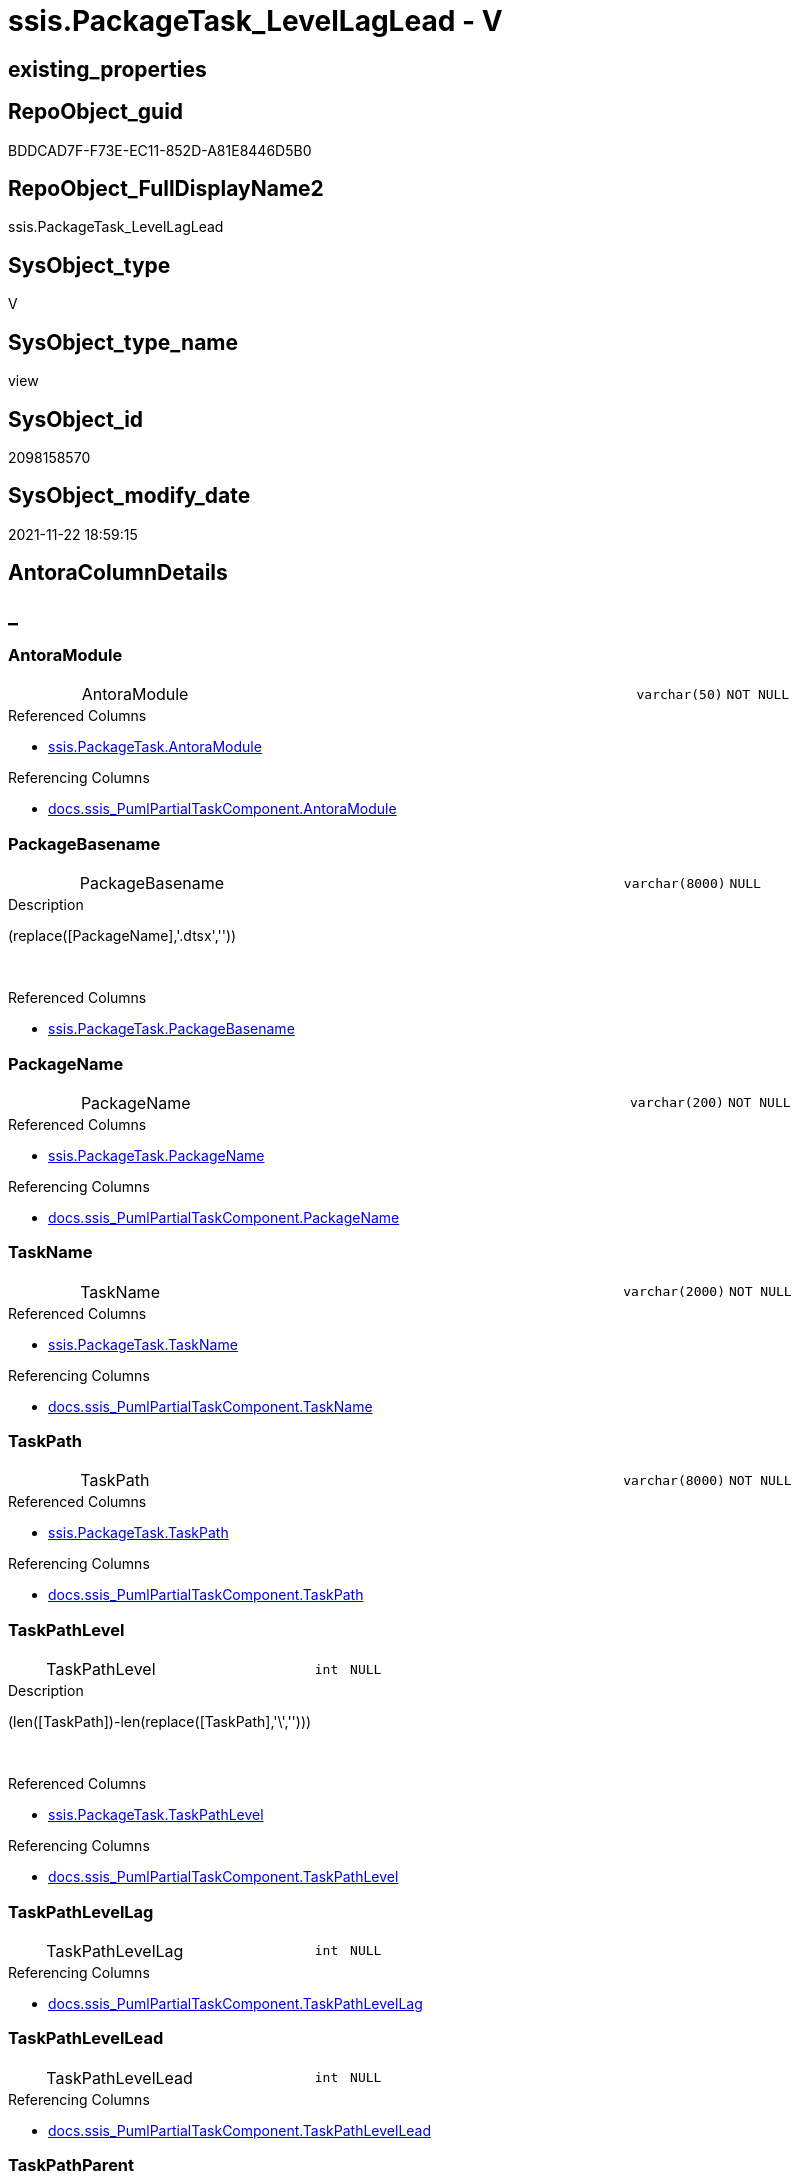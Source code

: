 // tag::HeaderFullDisplayName[]
= ssis.PackageTask_LevelLagLead - V
// end::HeaderFullDisplayName[]

== existing_properties

// tag::existing_properties[]

:ExistsProperty--antorareferencedlist:
:ExistsProperty--antorareferencinglist:
:ExistsProperty--is_repo_managed:
:ExistsProperty--is_ssas:
:ExistsProperty--referencedobjectlist:
:ExistsProperty--sql_modules_definition:
:ExistsProperty--FK:
:ExistsProperty--Columns:
// end::existing_properties[]

== RepoObject_guid

// tag::RepoObject_guid[]
BDDCAD7F-F73E-EC11-852D-A81E8446D5B0
// end::RepoObject_guid[]

== RepoObject_FullDisplayName2

// tag::RepoObject_FullDisplayName2[]
ssis.PackageTask_LevelLagLead
// end::RepoObject_FullDisplayName2[]

== SysObject_type

// tag::SysObject_type[]
V 
// end::SysObject_type[]

== SysObject_type_name

// tag::SysObject_type_name[]
view
// end::SysObject_type_name[]

== SysObject_id

// tag::SysObject_id[]
2098158570
// end::SysObject_id[]

== SysObject_modify_date

// tag::SysObject_modify_date[]
2021-11-22 18:59:15
// end::SysObject_modify_date[]

== AntoraColumnDetails

// tag::AntoraColumnDetails[]
[discrete]
== _


[#column-antoramodule]
=== AntoraModule

[cols="d,8a,m,m,m"]
|===
|
|AntoraModule
|varchar(50)
|NOT NULL
|
|===

.Referenced Columns
--
* xref:ssis.packagetask.adoc#column-antoramodule[+ssis.PackageTask.AntoraModule+]
--

.Referencing Columns
--
* xref:docs.ssis_pumlpartialtaskcomponent.adoc#column-antoramodule[+docs.ssis_PumlPartialTaskComponent.AntoraModule+]
--


[#column-packagebasename]
=== PackageBasename

[cols="d,8a,m,m,m"]
|===
|
|PackageBasename
|varchar(8000)
|NULL
|
|===

.Description
--
(replace([PackageName],'.dtsx',''))
--
{empty} +

.Referenced Columns
--
* xref:ssis.packagetask.adoc#column-packagebasename[+ssis.PackageTask.PackageBasename+]
--


[#column-packagename]
=== PackageName

[cols="d,8a,m,m,m"]
|===
|
|PackageName
|varchar(200)
|NOT NULL
|
|===

.Referenced Columns
--
* xref:ssis.packagetask.adoc#column-packagename[+ssis.PackageTask.PackageName+]
--

.Referencing Columns
--
* xref:docs.ssis_pumlpartialtaskcomponent.adoc#column-packagename[+docs.ssis_PumlPartialTaskComponent.PackageName+]
--


[#column-taskname]
=== TaskName

[cols="d,8a,m,m,m"]
|===
|
|TaskName
|varchar(2000)
|NOT NULL
|
|===

.Referenced Columns
--
* xref:ssis.packagetask.adoc#column-taskname[+ssis.PackageTask.TaskName+]
--

.Referencing Columns
--
* xref:docs.ssis_pumlpartialtaskcomponent.adoc#column-taskname[+docs.ssis_PumlPartialTaskComponent.TaskName+]
--


[#column-taskpath]
=== TaskPath

[cols="d,8a,m,m,m"]
|===
|
|TaskPath
|varchar(8000)
|NOT NULL
|
|===

.Referenced Columns
--
* xref:ssis.packagetask.adoc#column-taskpath[+ssis.PackageTask.TaskPath+]
--

.Referencing Columns
--
* xref:docs.ssis_pumlpartialtaskcomponent.adoc#column-taskpath[+docs.ssis_PumlPartialTaskComponent.TaskPath+]
--


[#column-taskpathlevel]
=== TaskPathLevel

[cols="d,8a,m,m,m"]
|===
|
|TaskPathLevel
|int
|NULL
|
|===

.Description
--
(len([TaskPath])-len(replace([TaskPath],'\','')))
--
{empty} +

.Referenced Columns
--
* xref:ssis.packagetask.adoc#column-taskpathlevel[+ssis.PackageTask.TaskPathLevel+]
--

.Referencing Columns
--
* xref:docs.ssis_pumlpartialtaskcomponent.adoc#column-taskpathlevel[+docs.ssis_PumlPartialTaskComponent.TaskPathLevel+]
--


[#column-taskpathlevellag]
=== TaskPathLevelLag

[cols="d,8a,m,m,m"]
|===
|
|TaskPathLevelLag
|int
|NULL
|
|===

.Referencing Columns
--
* xref:docs.ssis_pumlpartialtaskcomponent.adoc#column-taskpathlevellag[+docs.ssis_PumlPartialTaskComponent.TaskPathLevelLag+]
--


[#column-taskpathlevellead]
=== TaskPathLevelLead

[cols="d,8a,m,m,m"]
|===
|
|TaskPathLevelLead
|int
|NULL
|
|===

.Referencing Columns
--
* xref:docs.ssis_pumlpartialtaskcomponent.adoc#column-taskpathlevellead[+docs.ssis_PumlPartialTaskComponent.TaskPathLevelLead+]
--


[#column-taskpathparent]
=== TaskPathParent

[cols="d,8a,m,m,m"]
|===
|
|TaskPathParent
|varchar(8000)
|NULL
|
|===

.Description
--
(substring([TaskPath],(1),len([TaskPath])-charindex('\',reverse([TaskPath]))))
--
{empty} +

.Referenced Columns
--
* xref:ssis.packagetask.adoc#column-taskpathparent[+ssis.PackageTask.TaskPathParent+]
--

.Referencing Columns
--
* xref:docs.ssis_pumlpartialtaskcomponent.adoc#column-taskpathparent[+docs.ssis_PumlPartialTaskComponent.TaskPathParent+]
--


[#column-tasktype]
=== TaskType

[cols="d,8a,m,m,m"]
|===
|
|TaskType
|varchar(5000)
|NULL
|
|===

.Referenced Columns
--
* xref:ssis.packagetask.adoc#column-tasktype[+ssis.PackageTask.TaskType+]
--


// end::AntoraColumnDetails[]

== AntoraPkColumnTableRows

// tag::AntoraPkColumnTableRows[]










// end::AntoraPkColumnTableRows[]

== AntoraNonPkColumnTableRows

// tag::AntoraNonPkColumnTableRows[]
|
|<<column-antoramodule>>
|varchar(50)
|NOT NULL
|

|
|<<column-packagebasename>>
|varchar(8000)
|NULL
|

|
|<<column-packagename>>
|varchar(200)
|NOT NULL
|

|
|<<column-taskname>>
|varchar(2000)
|NOT NULL
|

|
|<<column-taskpath>>
|varchar(8000)
|NOT NULL
|

|
|<<column-taskpathlevel>>
|int
|NULL
|

|
|<<column-taskpathlevellag>>
|int
|NULL
|

|
|<<column-taskpathlevellead>>
|int
|NULL
|

|
|<<column-taskpathparent>>
|varchar(8000)
|NULL
|

|
|<<column-tasktype>>
|varchar(5000)
|NULL
|

// end::AntoraNonPkColumnTableRows[]

== AntoraIndexList

// tag::AntoraIndexList[]

// end::AntoraIndexList[]

== AntoraMeasureDetails

// tag::AntoraMeasureDetails[]

// end::AntoraMeasureDetails[]

== AntoraMeasureDescriptions



== AntoraParameterList

// tag::AntoraParameterList[]

// end::AntoraParameterList[]

== AntoraXrefCulturesList

// tag::AntoraXrefCulturesList[]
* xref:dhw:sqldb:ssis.packagetask_levellaglead.adoc[] - 
// end::AntoraXrefCulturesList[]

== cultures_count

// tag::cultures_count[]
1
// end::cultures_count[]

== Other tags

source: property.RepoObjectProperty_cross As rop_cross


=== additional_reference_csv

// tag::additional_reference_csv[]

// end::additional_reference_csv[]


=== AdocUspSteps

// tag::adocuspsteps[]

// end::adocuspsteps[]


=== AntoraReferencedList

// tag::antorareferencedlist[]
* xref:dhw:sqldb:ssis.packagetask.adoc[]
// end::antorareferencedlist[]


=== AntoraReferencingList

// tag::antorareferencinglist[]
* xref:dhw:sqldb:docs.ssis_pumlpartialtaskcomponent.adoc[]
// end::antorareferencinglist[]


=== Description

// tag::description[]

// end::description[]


=== exampleUsage

// tag::exampleusage[]

// end::exampleusage[]


=== exampleUsage_2

// tag::exampleusage_2[]

// end::exampleusage_2[]


=== exampleUsage_3

// tag::exampleusage_3[]

// end::exampleusage_3[]


=== exampleUsage_4

// tag::exampleusage_4[]

// end::exampleusage_4[]


=== exampleUsage_5

// tag::exampleusage_5[]

// end::exampleusage_5[]


=== exampleWrong_Usage

// tag::examplewrong_usage[]

// end::examplewrong_usage[]


=== has_execution_plan_issue

// tag::has_execution_plan_issue[]

// end::has_execution_plan_issue[]


=== has_get_referenced_issue

// tag::has_get_referenced_issue[]

// end::has_get_referenced_issue[]


=== has_history

// tag::has_history[]

// end::has_history[]


=== has_history_columns

// tag::has_history_columns[]

// end::has_history_columns[]


=== InheritanceType

// tag::inheritancetype[]

// end::inheritancetype[]


=== is_persistence

// tag::is_persistence[]

// end::is_persistence[]


=== is_persistence_check_duplicate_per_pk

// tag::is_persistence_check_duplicate_per_pk[]

// end::is_persistence_check_duplicate_per_pk[]


=== is_persistence_check_for_empty_source

// tag::is_persistence_check_for_empty_source[]

// end::is_persistence_check_for_empty_source[]


=== is_persistence_delete_changed

// tag::is_persistence_delete_changed[]

// end::is_persistence_delete_changed[]


=== is_persistence_delete_missing

// tag::is_persistence_delete_missing[]

// end::is_persistence_delete_missing[]


=== is_persistence_insert

// tag::is_persistence_insert[]

// end::is_persistence_insert[]


=== is_persistence_truncate

// tag::is_persistence_truncate[]

// end::is_persistence_truncate[]


=== is_persistence_update_changed

// tag::is_persistence_update_changed[]

// end::is_persistence_update_changed[]


=== is_repo_managed

// tag::is_repo_managed[]
0
// end::is_repo_managed[]


=== is_ssas

// tag::is_ssas[]
0
// end::is_ssas[]


=== microsoft_database_tools_support

// tag::microsoft_database_tools_support[]

// end::microsoft_database_tools_support[]


=== MS_Description

// tag::ms_description[]

// end::ms_description[]


=== persistence_source_RepoObject_fullname

// tag::persistence_source_repoobject_fullname[]

// end::persistence_source_repoobject_fullname[]


=== persistence_source_RepoObject_fullname2

// tag::persistence_source_repoobject_fullname2[]

// end::persistence_source_repoobject_fullname2[]


=== persistence_source_RepoObject_guid

// tag::persistence_source_repoobject_guid[]

// end::persistence_source_repoobject_guid[]


=== persistence_source_RepoObject_xref

// tag::persistence_source_repoobject_xref[]

// end::persistence_source_repoobject_xref[]


=== pk_index_guid

// tag::pk_index_guid[]

// end::pk_index_guid[]


=== pk_IndexPatternColumnDatatype

// tag::pk_indexpatterncolumndatatype[]

// end::pk_indexpatterncolumndatatype[]


=== pk_IndexPatternColumnName

// tag::pk_indexpatterncolumnname[]

// end::pk_indexpatterncolumnname[]


=== pk_IndexSemanticGroup

// tag::pk_indexsemanticgroup[]

// end::pk_indexsemanticgroup[]


=== ReferencedObjectList

// tag::referencedobjectlist[]
* [ssis].[PackageTask]
// end::referencedobjectlist[]


=== usp_persistence_RepoObject_guid

// tag::usp_persistence_repoobject_guid[]

// end::usp_persistence_repoobject_guid[]


=== UspExamples

// tag::uspexamples[]

// end::uspexamples[]


=== uspgenerator_usp_id

// tag::uspgenerator_usp_id[]

// end::uspgenerator_usp_id[]


=== UspParameters

// tag::uspparameters[]

// end::uspparameters[]

== Boolean Attributes

source: property.RepoObjectProperty WHERE property_int = 1

// tag::boolean_attributes[]


// end::boolean_attributes[]

== PlantUML diagrams

=== PlantUML Entity

// tag::puml_entity[]
[plantuml, entity-{docname}, svg, subs=macros]
....
'Left to right direction
top to bottom direction
hide circle
'avoide "." issues:
set namespaceSeparator none


skinparam class {
  BackgroundColor White
  BackgroundColor<<FN>> Yellow
  BackgroundColor<<FS>> Yellow
  BackgroundColor<<FT>> LightGray
  BackgroundColor<<IF>> Yellow
  BackgroundColor<<IS>> Yellow
  BackgroundColor<<P>>  Aqua
  BackgroundColor<<PC>> Aqua
  BackgroundColor<<SN>> Yellow
  BackgroundColor<<SO>> SlateBlue
  BackgroundColor<<TF>> LightGray
  BackgroundColor<<TR>> Tomato
  BackgroundColor<<U>>  White
  BackgroundColor<<V>>  WhiteSmoke
  BackgroundColor<<X>>  Aqua
  BackgroundColor<<external>> AliceBlue
}


entity "puml-link:dhw:sqldb:ssis.packagetask_levellaglead.adoc[]" as ssis.PackageTask_LevelLagLead << V >> {
  - AntoraModule : (varchar(50))
  PackageBasename : (varchar(8000))
  - PackageName : (varchar(200))
  - TaskName : (varchar(2000))
  - TaskPath : (varchar(8000))
  TaskPathLevel : (int)
  TaskPathLevelLag : (int)
  TaskPathLevelLead : (int)
  TaskPathParent : (varchar(8000))
  TaskType : (varchar(5000))
  --
}
....

// end::puml_entity[]

=== PlantUML Entity 1 1 FK

// tag::puml_entity_1_1_fk[]
[plantuml, entity_1_1_fk-{docname}, svg, subs=macros]
....
@startuml
left to right direction
'top to bottom direction
hide circle
'avoide "." issues:
set namespaceSeparator none


skinparam class {
  BackgroundColor White
  BackgroundColor<<FN>> Yellow
  BackgroundColor<<FS>> Yellow
  BackgroundColor<<FT>> LightGray
  BackgroundColor<<IF>> Yellow
  BackgroundColor<<IS>> Yellow
  BackgroundColor<<P>>  Aqua
  BackgroundColor<<PC>> Aqua
  BackgroundColor<<SN>> Yellow
  BackgroundColor<<SO>> SlateBlue
  BackgroundColor<<TF>> LightGray
  BackgroundColor<<TR>> Tomato
  BackgroundColor<<U>>  White
  BackgroundColor<<V>>  WhiteSmoke
  BackgroundColor<<X>>  Aqua
  BackgroundColor<<external>> AliceBlue
}


entity "puml-link:dhw:sqldb:ssis.packagetask_levellaglead.adoc[]" as ssis.PackageTask_LevelLagLead << V >> {

}



footer The diagram is interactive and contains links.

@enduml
....

// end::puml_entity_1_1_fk[]

=== PlantUML 1 1 ObjectRef

// tag::puml_entity_1_1_objectref[]
[plantuml, entity_1_1_objectref-{docname}, svg, subs=macros]
....
@startuml
left to right direction
'top to bottom direction
hide circle
'avoide "." issues:
set namespaceSeparator none


skinparam class {
  BackgroundColor White
  BackgroundColor<<FN>> Yellow
  BackgroundColor<<FS>> Yellow
  BackgroundColor<<FT>> LightGray
  BackgroundColor<<IF>> Yellow
  BackgroundColor<<IS>> Yellow
  BackgroundColor<<P>>  Aqua
  BackgroundColor<<PC>> Aqua
  BackgroundColor<<SN>> Yellow
  BackgroundColor<<SO>> SlateBlue
  BackgroundColor<<TF>> LightGray
  BackgroundColor<<TR>> Tomato
  BackgroundColor<<U>>  White
  BackgroundColor<<V>>  WhiteSmoke
  BackgroundColor<<X>>  Aqua
  BackgroundColor<<external>> AliceBlue
}


entity "puml-link:dhw:sqldb:docs.ssis_pumlpartialtaskcomponent.adoc[]" as docs.ssis_PumlPartialTaskComponent << V >> {
  --
}

entity "puml-link:dhw:sqldb:ssis.packagetask.adoc[]" as ssis.PackageTask << U >> {
  --
}

entity "puml-link:dhw:sqldb:ssis.packagetask_levellaglead.adoc[]" as ssis.PackageTask_LevelLagLead << V >> {
  --
}

ssis.PackageTask <.. ssis.PackageTask_LevelLagLead
ssis.PackageTask_LevelLagLead <.. docs.ssis_PumlPartialTaskComponent

footer The diagram is interactive and contains links.

@enduml
....

// end::puml_entity_1_1_objectref[]

=== PlantUML 30 0 ObjectRef

// tag::puml_entity_30_0_objectref[]
[plantuml, entity_30_0_objectref-{docname}, svg, subs=macros]
....
@startuml
'Left to right direction
top to bottom direction
hide circle
'avoide "." issues:
set namespaceSeparator none


skinparam class {
  BackgroundColor White
  BackgroundColor<<FN>> Yellow
  BackgroundColor<<FS>> Yellow
  BackgroundColor<<FT>> LightGray
  BackgroundColor<<IF>> Yellow
  BackgroundColor<<IS>> Yellow
  BackgroundColor<<P>>  Aqua
  BackgroundColor<<PC>> Aqua
  BackgroundColor<<SN>> Yellow
  BackgroundColor<<SO>> SlateBlue
  BackgroundColor<<TF>> LightGray
  BackgroundColor<<TR>> Tomato
  BackgroundColor<<U>>  White
  BackgroundColor<<V>>  WhiteSmoke
  BackgroundColor<<X>>  Aqua
  BackgroundColor<<external>> AliceBlue
}


entity "puml-link:dhw:sqldb:ssis.antoramodule_tgt_filter.adoc[]" as ssis.AntoraModule_tgt_filter << V >> {
  --
}

entity "puml-link:dhw:sqldb:ssis.package_src.adoc[]" as ssis.Package_src << V >> {
  - **AntoraModule** : (varchar(50))
  **PackageName** : (varchar(200))
  --
}

entity "puml-link:dhw:sqldb:ssis.packagetask.adoc[]" as ssis.PackageTask << U >> {
  --
}

entity "puml-link:dhw:sqldb:ssis.packagetask_levellaglead.adoc[]" as ssis.PackageTask_LevelLagLead << V >> {
  --
}

entity "puml-link:dhw:sqldb:ssis.packagetask_src.adoc[]" as ssis.PackageTask_src << V >> {
  - **AntoraModule** : (varchar(50))
  **PackageName** : (varchar(200))
  **TaskPath** : (varchar(8000))
  --
}

entity "puml-link:dhw:sqldb:ssis.packagetask_tgt.adoc[]" as ssis.PackageTask_tgt << V >> {
  - **AntoraModule** : (varchar(50))
  **PackageName** : (varchar(200))
  **TaskPath** : (varchar(8000))
  --
}

entity "puml-link:dhw:sqldb:ssis.project.adoc[]" as ssis.Project << U >> {
  - **AntoraModule** : (varchar(50))
  --
}

entity "puml-link:dhw:sqldb:ssis_t.pkgstats.adoc[]" as ssis_t.pkgStats << U >> {
  - **RowID** : (int)
  --
}

entity "puml-link:dhw:sqldb:ssis_t.tblcontrolflow.adoc[]" as ssis_t.TblControlFlow << U >> {
  - **ControlFlowDetailsRowID** : (int)
  --
}

entity "puml-link:dhw:sqldb:ssis_t.tbltask_executepackage.adoc[]" as ssis_t.TblTask_ExecutePackage << U >> {
  - **ControlFlowDetailsRowID** : (int)
  --
}

entity "puml-link:dhw:sqldb:ssis_t.tbltask_script.adoc[]" as ssis_t.TblTask_Script << U >> {
  - **ControlFlowDetailsRowID** : (int)
  --
}

entity "puml-link:dhw:sqldb:ssis_t.tbltask_sql.adoc[]" as ssis_t.TblTask_Sql << U >> {
  - **ControlFlowDetailsRowID** : (int)
  --
}

ssis.AntoraModule_tgt_filter <.. ssis.PackageTask_tgt
ssis.Package_src <.. ssis.AntoraModule_tgt_filter
ssis.Package_src <.. ssis.PackageTask_src
ssis.PackageTask <.. ssis.PackageTask_LevelLagLead
ssis.PackageTask_src <.. ssis.PackageTask_tgt
ssis.PackageTask_tgt <.. ssis.PackageTask
ssis.Project <.. ssis.Package_src
ssis_t.pkgStats <.. ssis.Package_src
ssis_t.TblControlFlow <.. ssis.PackageTask_src
ssis_t.TblTask_ExecutePackage <.. ssis.PackageTask_src
ssis_t.TblTask_Script <.. ssis.PackageTask_src
ssis_t.TblTask_Sql <.. ssis.PackageTask_src

footer The diagram is interactive and contains links.

@enduml
....

// end::puml_entity_30_0_objectref[]

=== PlantUML 0 30 ObjectRef

// tag::puml_entity_0_30_objectref[]
[plantuml, entity_0_30_objectref-{docname}, svg, subs=macros]
....
@startuml
'Left to right direction
top to bottom direction
hide circle
'avoide "." issues:
set namespaceSeparator none


skinparam class {
  BackgroundColor White
  BackgroundColor<<FN>> Yellow
  BackgroundColor<<FS>> Yellow
  BackgroundColor<<FT>> LightGray
  BackgroundColor<<IF>> Yellow
  BackgroundColor<<IS>> Yellow
  BackgroundColor<<P>>  Aqua
  BackgroundColor<<PC>> Aqua
  BackgroundColor<<SN>> Yellow
  BackgroundColor<<SO>> SlateBlue
  BackgroundColor<<TF>> LightGray
  BackgroundColor<<TR>> Tomato
  BackgroundColor<<U>>  White
  BackgroundColor<<V>>  WhiteSmoke
  BackgroundColor<<X>>  Aqua
  BackgroundColor<<external>> AliceBlue
}


entity "puml-link:dhw:sqldb:docs.ssis_adoc.adoc[]" as docs.ssis_Adoc << V >> {
  - **AntoraModule** : (varchar(50))
  **PackageBasename** : (varchar(8000))
  --
}

entity "puml-link:dhw:sqldb:docs.ssis_adoc_t.adoc[]" as docs.ssis_Adoc_T << U >> {
  - **AntoraModule** : (varchar(50))
  **PackageBasename** : (varchar(8000))
  --
}

entity "puml-link:dhw:sqldb:docs.ssis_pumlpackage.adoc[]" as docs.ssis_PumlPackage << V >> {
  --
}

entity "puml-link:dhw:sqldb:docs.ssis_pumlpartialtaskcomponent.adoc[]" as docs.ssis_PumlPartialTaskComponent << V >> {
  --
}

entity "puml-link:dhw:sqldb:docs.usp_antoraexport.adoc[]" as docs.usp_AntoraExport << P >> {
  --
}

entity "puml-link:dhw:sqldb:docs.usp_antoraexport_ssispartialscontent.adoc[]" as docs.usp_AntoraExport_SsisPartialsContent << P >> {
  --
}

entity "puml-link:dhw:sqldb:docs.usp_persist_ssis_adoc_t.adoc[]" as docs.usp_PERSIST_ssis_Adoc_T << P >> {
  --
}

entity "puml-link:dhw:sqldb:ssis.packagetask_levellaglead.adoc[]" as ssis.PackageTask_LevelLagLead << V >> {
  --
}

docs.ssis_Adoc <.. docs.ssis_Adoc_T
docs.ssis_Adoc <.. docs.usp_PERSIST_ssis_Adoc_T
docs.ssis_Adoc_T <.. docs.usp_PERSIST_ssis_Adoc_T
docs.ssis_Adoc_T <.. docs.usp_AntoraExport_SsisPartialsContent
docs.ssis_PumlPackage <.. docs.ssis_Adoc
docs.ssis_PumlPartialTaskComponent <.. docs.ssis_PumlPackage
docs.usp_AntoraExport_SsisPartialsContent <.. docs.usp_AntoraExport
docs.usp_PERSIST_ssis_Adoc_T <.. docs.usp_AntoraExport_SsisPartialsContent
ssis.PackageTask_LevelLagLead <.. docs.ssis_PumlPartialTaskComponent

footer The diagram is interactive and contains links.

@enduml
....

// end::puml_entity_0_30_objectref[]

=== PlantUML 1 1 ColumnRef

// tag::puml_entity_1_1_colref[]
[plantuml, entity_1_1_colref-{docname}, svg, subs=macros]
....
@startuml
left to right direction
'top to bottom direction
hide circle
'avoide "." issues:
set namespaceSeparator none


skinparam class {
  BackgroundColor White
  BackgroundColor<<FN>> Yellow
  BackgroundColor<<FS>> Yellow
  BackgroundColor<<FT>> LightGray
  BackgroundColor<<IF>> Yellow
  BackgroundColor<<IS>> Yellow
  BackgroundColor<<P>>  Aqua
  BackgroundColor<<PC>> Aqua
  BackgroundColor<<SN>> Yellow
  BackgroundColor<<SO>> SlateBlue
  BackgroundColor<<TF>> LightGray
  BackgroundColor<<TR>> Tomato
  BackgroundColor<<U>>  White
  BackgroundColor<<V>>  WhiteSmoke
  BackgroundColor<<X>>  Aqua
  BackgroundColor<<external>> AliceBlue
}


entity "puml-link:dhw:sqldb:docs.ssis_pumlpartialtaskcomponent.adoc[]" as docs.ssis_PumlPartialTaskComponent << V >> {
  - AntoraModule : (varchar(50))
  - PackageName : (varchar(200))
  PumlPartialTaskComponent : (nvarchar(4000))
  - TaskName : (varchar(2000))
  - TaskPath : (varchar(8000))
  TaskPathLevel : (int)
  TaskPathLevelLag : (int)
  TaskPathLevelLead : (int)
  TaskPathParent : (varchar(8000))
  --
}

entity "puml-link:dhw:sqldb:ssis.packagetask.adoc[]" as ssis.PackageTask << U >> {
  - AntoraModule : (varchar(50))
  - ControlFlowDetailsRowID : (int)
  DelayValidationPropertyValue : (varchar(100))
  ExecutedPackageName : (varchar(1000))
  ExecutePackageConnection : (varchar(1000))
  ExecutePackageExpression : (varchar(1000))
  ExpressionValue : (varchar(5000))
  IsDisabled : (varchar(10))
  - PackageName : (varchar(200))
  Script : (varchar(max))
  SqlConnection : (uniqueidentifier)
  SqlStatementSource : (nvarchar(max))
  TaskDescription : (varchar(max))
  - TaskName : (varchar(2000))
  - TaskPath : (varchar(8000))
  TaskType : (varchar(5000))
  # PackageBasename : (varchar(8000))
  # TaskPathLevel : (int)
  # TaskPathParent : (varchar(8000))
  --
}

entity "puml-link:dhw:sqldb:ssis.packagetask_levellaglead.adoc[]" as ssis.PackageTask_LevelLagLead << V >> {
  - AntoraModule : (varchar(50))
  PackageBasename : (varchar(8000))
  - PackageName : (varchar(200))
  - TaskName : (varchar(2000))
  - TaskPath : (varchar(8000))
  TaskPathLevel : (int)
  TaskPathLevelLag : (int)
  TaskPathLevelLead : (int)
  TaskPathParent : (varchar(8000))
  TaskType : (varchar(5000))
  --
}

ssis.PackageTask <.. ssis.PackageTask_LevelLagLead
ssis.PackageTask_LevelLagLead <.. docs.ssis_PumlPartialTaskComponent
"ssis.PackageTask::AntoraModule" <-- "ssis.PackageTask_LevelLagLead::AntoraModule"
"ssis.PackageTask::PackageBasename" <-- "ssis.PackageTask_LevelLagLead::PackageBasename"
"ssis.PackageTask::PackageName" <-- "ssis.PackageTask_LevelLagLead::PackageName"
"ssis.PackageTask::TaskName" <-- "ssis.PackageTask_LevelLagLead::TaskName"
"ssis.PackageTask::TaskPath" <-- "ssis.PackageTask_LevelLagLead::TaskPath"
"ssis.PackageTask::TaskPathLevel" <-- "ssis.PackageTask_LevelLagLead::TaskPathLevel"
"ssis.PackageTask::TaskPathParent" <-- "ssis.PackageTask_LevelLagLead::TaskPathParent"
"ssis.PackageTask::TaskType" <-- "ssis.PackageTask_LevelLagLead::TaskType"
"ssis.PackageTask_LevelLagLead::AntoraModule" <-- "docs.ssis_PumlPartialTaskComponent::AntoraModule"
"ssis.PackageTask_LevelLagLead::PackageName" <-- "docs.ssis_PumlPartialTaskComponent::PackageName"
"ssis.PackageTask_LevelLagLead::TaskName" <-- "docs.ssis_PumlPartialTaskComponent::TaskName"
"ssis.PackageTask_LevelLagLead::TaskPath" <-- "docs.ssis_PumlPartialTaskComponent::TaskPath"
"ssis.PackageTask_LevelLagLead::TaskPathLevel" <-- "docs.ssis_PumlPartialTaskComponent::TaskPathLevel"
"ssis.PackageTask_LevelLagLead::TaskPathLevelLag" <-- "docs.ssis_PumlPartialTaskComponent::TaskPathLevelLag"
"ssis.PackageTask_LevelLagLead::TaskPathLevelLead" <-- "docs.ssis_PumlPartialTaskComponent::TaskPathLevelLead"
"ssis.PackageTask_LevelLagLead::TaskPathParent" <-- "docs.ssis_PumlPartialTaskComponent::TaskPathParent"

footer The diagram is interactive and contains links.

@enduml
....

// end::puml_entity_1_1_colref[]


== sql_modules_definition

// tag::sql_modules_definition[]
[%collapsible]
=======
[source,sql,numbered,indent=0]
----

CREATE View ssis.PackageTask_LevelLagLead
As
Select
    T1.AntoraModule
  , T1.PackageName
  , T1.TaskPath
  , T1.TaskName
  , T1.TaskPathLevel
  , TaskPathLevelLag  = Lag ( T1.TaskPathLevel ) Over ( Partition By T1.AntoraModule, T1.PackageName Order By T1.TaskPath )
  , TaskPathLevelLead = Lead ( T1.TaskPathLevel ) Over ( Partition By T1.AntoraModule, T1.PackageName Order By T1.TaskPath )
  , T1.TaskPathParent
  , T1.TaskType
  , T1.PackageBasename
From
    ssis.PackageTask As T1

----
=======
// end::sql_modules_definition[]


